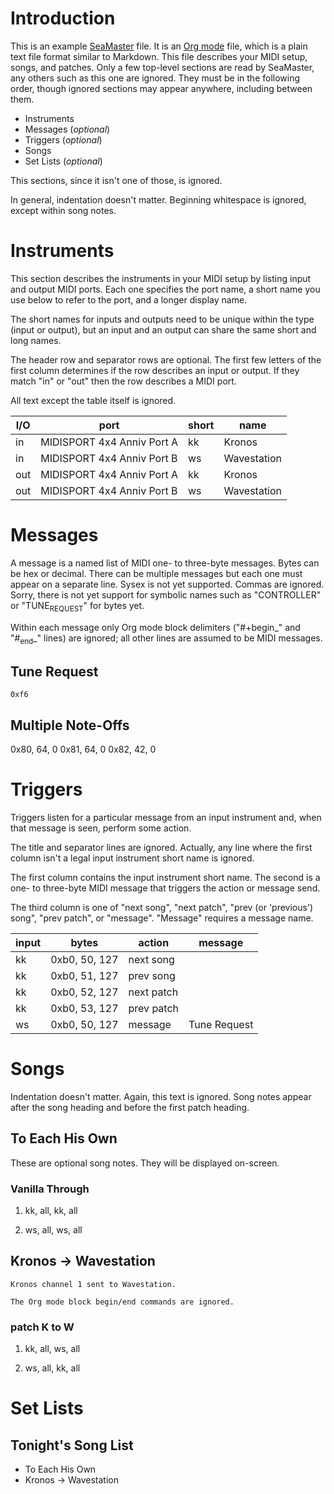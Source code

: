 * Introduction

This is an example [[https://github.com/jimm/seamaster][SeaMaster]] file. It is an [[http://orgmode.org/][Org mode]] file, which is a plain
text file format similar to Markdown. This file describes your MIDI setup,
songs, and patches. Only a few top-level sections are read by SeaMaster, any
others such as this one are ignored. They must be in the following order,
though ignored sections may appear anywhere, including between them.

- Instruments
- Messages (/optional/)
- Triggers (/optional/)
- Songs
- Set Lists (/optional/)

This sections, since it isn't one of those, is ignored.

In general, indentation doesn't matter. Beginning whitespace is ignored,
except within song notes.

* Instruments

This section describes the instruments in your MIDI setup by listing input
and output MIDI ports. Each one specifies the port name, a short name you
use below to refer to the port, and a longer display name.

The short names for inputs and outputs need to be unique within the type
(input or output), but an input and an output can share the same short and
long names.

The header row and separator rows are optional. The first few letters of the
first column determines if the row describes an input or output. If they
match "in" or "out" then the row describes a MIDI port.

All text except the table itself is ignored.

| I/O | port                       | short | name        |
|-----+----------------------------+-------+-------------|
| in  | MIDISPORT 4x4 Anniv Port A | kk    | Kronos      |
| in  | MIDISPORT 4x4 Anniv Port B | ws    | Wavestation |
|-----+----------------------------+-------+-------------|
| out | MIDISPORT 4x4 Anniv Port A | kk    | Kronos      |
| out | MIDISPORT 4x4 Anniv Port B | ws    | Wavestation |

* Messages

A message is a named list of MIDI one- to three-byte messages. Bytes can be
hex or decimal. There can be multiple messages but each one must appear on a
separate line. Sysex is not yet supported. Commas are ignored. Sorry, there
is not yet support for symbolic names such as "CONTROLLER" or "TUNE_REQUEST"
for bytes yet.

Within each message only Org mode block delimiters ("#+begin_" and "#_end_"
lines) are ignored; all other lines are assumed to be MIDI messages.

** Tune Request

#+begin_example
  0xf6
#+end_example

** Multiple Note-Offs

0x80, 64, 0
0x81, 64, 0
0x82, 42, 0

* Triggers

Triggers listen for a particular message from an input instrument and, when
that message is seen, perform some action.

The title and separator lines are ignored. Actually, any line where the
first column isn't a legal input instrument short name is ignored.

The first column contains the input instrument short name. The second is a
one- to three-byte MIDI message that triggers the action or message send.

The third column is one of "next song", "next patch", "prev (or 'previous')
song", "prev patch", or "message". "Message" requires a message name.


  | input | bytes         | action     | message      |
  |-------+---------------+------------+--------------|
  | kk    | 0xb0, 50, 127 | next song  |              |
  | kk    | 0xb0, 51, 127 | prev song  |              |
  | kk    | 0xb0, 52, 127 | next patch |              |
  | kk    | 0xb0, 53, 127 | prev patch |              |
  | ws    | 0xb0, 50, 127 | message    | Tune Request |

* Songs

Indentation doesn't matter. Again, this text is ignored. Song notes appear
after the song heading and before the first patch heading.

** To Each His Own

These are optional song notes.
They will be displayed on-screen.

*** Vanilla Through
**** kk, all, kk, all
**** ws, all, ws, all

** Kronos -> Wavestation

#+begin_example
Kronos channel 1 sent to Wavestation.

The Org mode block begin/end commands are ignored.
#+end_example

*** patch K to W
**** kk, all, ws, all
**** ws, all, kk, all

* Set Lists

** Tonight's Song List

- To Each His Own
- Kronos -> Wavestation
